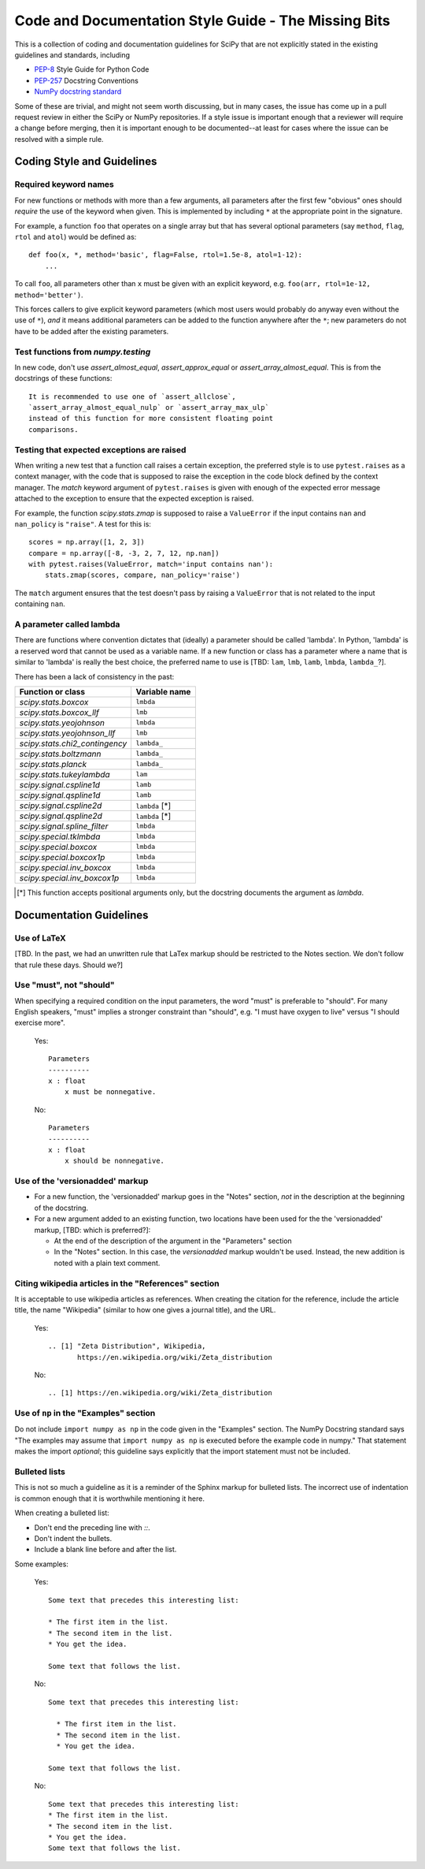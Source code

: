 
Code and Documentation Style Guide - The Missing Bits
=====================================================

This is a collection of coding and documentation guidelines for SciPy that
are not explicitly stated in the existing guidelines and standards, including

* `PEP-8 <https://www.python.org/dev/peps/pep-0008>`_ Style Guide for Python Code
* `PEP-257 <https://www.python.org/dev/peps/pep-0257>`_ Docstring Conventions
* `NumPy docstring standard <https://numpydoc.readthedocs.io/en/latest/format.html>`_

Some of these are trivial, and might not seem worth discussing, but in many
cases, the issue has come up in a pull request review in either the SciPy
or NumPy repositories.  If a style issue is important enough that a reviewer
will require a change before merging, then it is important enough to be
documented--at least for cases where the issue can be resolved with a simple
rule.


Coding Style and Guidelines
---------------------------

Required keyword names
~~~~~~~~~~~~~~~~~~~~~~
For new functions or methods with more than a few arguments, all parameters
after the first few "obvious" ones should *require* the use of the keyword
when given.  This is implemented by including ``*`` at the appropriate point
in the signature.

For example, a function ``foo`` that operates on a single array but that has
several optional parameters (say ``method``, ``flag``, ``rtol`` and ``atol``)
would be defined as::

    def foo(x, *, method='basic', flag=False, rtol=1.5e-8, atol=1-12):
        ...

To call ``foo``, all parameters other than ``x`` must be given with an
explicit keyword, e.g. ``foo(arr, rtol=1e-12, method='better')``.

This forces callers to give explicit keyword parameters (which most users
would probably do anyway even without the use of ``*``), *and* it means
additional parameters can be added to the function anywhere after the
``*``; new parameters do not have to be added after the existing parameters.


Test functions from `numpy.testing`
~~~~~~~~~~~~~~~~~~~~~~~~~~~~~~~~~~~
In new code, don't use `assert_almost_equal`, `assert_approx_equal` or
`assert_array_almost_equal`. This is from the docstrings of these
functions::

    It is recommended to use one of `assert_allclose`,
    `assert_array_almost_equal_nulp` or `assert_array_max_ulp`
    instead of this function for more consistent floating point
    comparisons.


Testing that expected exceptions are raised
~~~~~~~~~~~~~~~~~~~~~~~~~~~~~~~~~~~~~~~~~~~
When writing a new test that a function call raises a certain exception,
the preferred style is to use ``pytest.raises`` as a context manager, with
the code that is supposed to raise the exception in the code block defined
by the context manager.  The `match` keyword argument of ``pytest.raises``
is given with enough of the expected error message attached to the exception
to ensure that the expected exception is raised.

For example, the function `scipy.stats.zmap` is supposed to raise a
``ValueError`` if the input contains ``nan`` and ``nan_policy`` is ``"raise"``.
A test for this is::

    scores = np.array([1, 2, 3])
    compare = np.array([-8, -3, 2, 7, 12, np.nan])
    with pytest.raises(ValueError, match='input contains nan'):
        stats.zmap(scores, compare, nan_policy='raise')

The ``match`` argument ensures that the test doesn't pass by raising
a ``ValueError`` that is not related to the input containing ``nan``.


A parameter called lambda
~~~~~~~~~~~~~~~~~~~~~~~~~
There are functions where convention dictates that (ideally) a parameter
should be called 'lambda'.  In Python, 'lambda' is a reserved word that
cannot be used as a variable name.  If a new function or class has a
parameter where a name that is similar to 'lambda' is really the best
choice, the preferred name to use is [TBD: ``lam``, ``lmb``, ``lamb``,
``lmbda``, ``lambda_``?].

There has been a lack of consistency in the past:

============================== =============
Function or class              Variable name
============================== =============
`scipy.stats.boxcox`           ``lmbda``
`scipy.stats.boxcox_llf`       ``lmb``
`scipy.stats.yeojohnson`       ``lmbda``
`scipy.stats.yeojohnson_llf`   ``lmb``
`scipy.stats.chi2_contingency` ``lambda_``
`scipy.stats.boltzmann`        ``lambda_``
`scipy.stats.planck`           ``lambda_``
`scipy.stats.tukeylambda`      ``lam``
`scipy.signal.cspline1d`       ``lamb``
`scipy.signal.qspline1d`       ``lamb``
`scipy.signal.cspline2d`       ``lambda`` [*]
`scipy.signal.qspline2d`       ``lambda`` [*]
`scipy.signal.spline_filter`   ``lmbda``
`scipy.special.tklmbda`        ``lmbda``
`scipy.special.boxcox`         ``lmbda``
`scipy.special.boxcox1p`       ``lmbda``
`scipy.special.inv_boxcox`     ``lmbda``
`scipy.special.inv_boxcox1p`   ``lmbda``
============================== =============

.. [*] This function accepts positional arguments only, but the docstring
       documents the argument as `lambda`.


Documentation Guidelines
------------------------

Use of LaTeX
~~~~~~~~~~~~
[TBD.  In the past, we had an unwritten rule that LaTex markup should be
restricted to the Notes section.  We don't follow that rule these days.
Should we?]


Use "must", not "should"
~~~~~~~~~~~~~~~~~~~~~~~~
When specifying a required condition on the input parameters, the
word "must" is preferable to "should".  For many English speakers,
"must" implies a stronger constraint than "should",  e.g. "I must
have oxygen to live" versus "I should exercise more".

    Yes::

            Parameters
            ----------
            x : float
                x must be nonnegative.

    No::

            Parameters
            ----------
            x : float
                x should be nonnegative.


Use of the 'versionadded' markup
~~~~~~~~~~~~~~~~~~~~~~~~~~~~~~~~
* For a new function, the 'versionadded' markup goes in the "Notes" section,
  *not* in the description at the beginning of the docstring.
* For a new argument added to an existing function,  two locations have been
  used for the the 'versionadded' markup, [TBD: which is preferred?]:

  * At the end of the description of the argument in the "Parameters" section
  * In the "Notes" section.  In this case, the `versionadded` markup
    wouldn't be used.  Instead, the new addition is noted with a plain
    text comment.


Citing wikipedia articles in the "References" section
~~~~~~~~~~~~~~~~~~~~~~~~~~~~~~~~~~~~~~~~~~~~~~~~~~~~~
It is acceptable to use wikipedia articles as references.
When creating the citation for the reference, include the article title,
the name "Wikipedia" (similar to how one gives a journal title), and the
URL.

    Yes::

        .. [1] "Zeta Distribution", Wikipedia,
               https://en.wikipedia.org/wiki/Zeta_distribution

    No::

        .. [1] https://en.wikipedia.org/wiki/Zeta_distribution    


Use of ``np`` in the "Examples" section
~~~~~~~~~~~~~~~~~~~~~~~~~~~~~~~~~~~~~~~
Do not include ``import numpy as np`` in the code given in the "Examples"
section.  The NumPy Docstring standard says "The examples may assume that
``import numpy as np`` is executed before the example code in numpy."  That
statement makes the import *optional*; this guideline says explicitly
that the import statement must not be included.


Bulleted lists
~~~~~~~~~~~~~~
This is not so much a guideline as it is a reminder of the Sphinx markup
for bulleted lists.  The incorrect use of indentation is common enough
that it is worthwhile mentioning it here.

When creating a bulleted list:

* Don't end the preceding line with `::`.
* Don't indent the bullets.
* Include a blank line before and after the list.

Some examples:

    Yes::

        Some text that precedes this interesting list:

        * The first item in the list.
        * The second item in the list.
        * You get the idea.

        Some text that follows the list.

    No::

        Some text that precedes this interesting list:

          * The first item in the list.
          * The second item in the list.
          * You get the idea.

        Some text that follows the list.

    No::

        Some text that precedes this interesting list:
        * The first item in the list.
        * The second item in the list.
        * You get the idea.
        Some text that follows the list.

